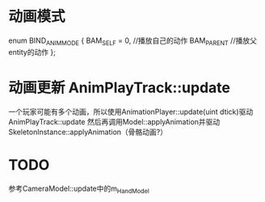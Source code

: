 * 动画模式
	enum BIND_ANIM_MODE
	{
		BAM_SELF = 0,  //播放自己的动作
		BAM_PARENT     //播放父entity的动作
	};


* 动画更新 AnimPlayTrack::update
一个玩家可能有多个动画，所以使用AnimationPlayer::update(uint dtick)驱动AnimPlayTrack::update
然后再调用Model::applyAnimation并驱动SkeletonInstance::applyAnimation（骨骼动画?）

* TODO
参考CameraModel::update中的m_HandModel


